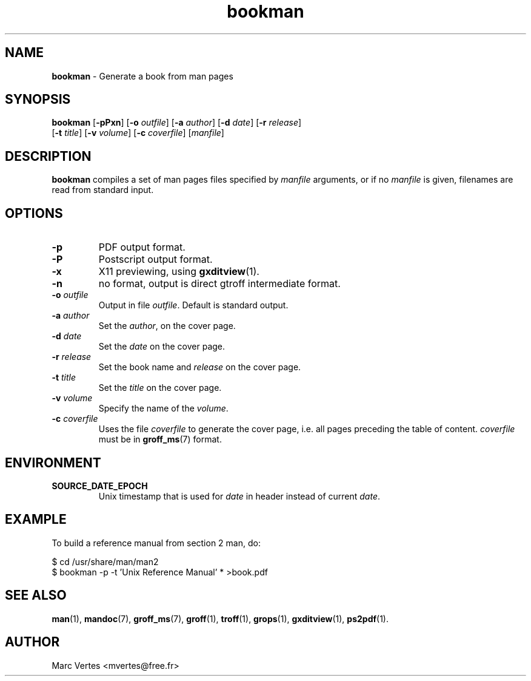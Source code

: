 .\" Text automatically generated by txt2man
.TH bookman 1 "15 August 2016" "txt2man-1.6.0" ""
.SH NAME
\fBbookman \fP- Generate a book from man pages
.SH SYNOPSIS
.nf
.fam C
\fBbookman\fP [\fB-pPxn\fP] [\fB-o\fP \fIoutfile\fP] [\fB-a\fP \fIauthor\fP] [\fB-d\fP \fIdate\fP] [\fB-r\fP \fIrelease\fP]
[\fB-t\fP \fItitle\fP] [\fB-v\fP \fIvolume\fP] [\fB-c\fP \fIcoverfile\fP] [\fImanfile\fP]
.fam T
.fi
.fam T
.fi
.SH DESCRIPTION
\fBbookman\fP compiles a set of man pages files specified by \fImanfile\fP
arguments, or if no \fImanfile\fP is given, filenames are read from standard
input.
.SH OPTIONS
.TP
.B
\fB-p\fP
PDF output format.
.TP
.B
\fB-P\fP
Postscript output format.
.TP
.B
\fB-x\fP
X11 previewing, using \fBgxditview\fP(1).
.TP
.B
\fB-n\fP
no format, output is direct gtroff intermediate format.
.TP
.B
\fB-o\fP \fIoutfile\fP
Output in file \fIoutfile\fP. Default is standard output.
.TP
.B
\fB-a\fP \fIauthor\fP
Set the \fIauthor\fP, on the cover page.
.TP
.B
\fB-d\fP \fIdate\fP
Set the \fIdate\fP on the cover page.
.TP
.B
\fB-r\fP \fIrelease\fP
Set the book name and \fIrelease\fP on the cover page.
.TP
.B
\fB-t\fP \fItitle\fP
Set the \fItitle\fP on the cover page.
.TP
.B
\fB-v\fP \fIvolume\fP
Specify the name of the \fIvolume\fP.
.TP
.B
\fB-c\fP \fIcoverfile\fP
Uses the file \fIcoverfile\fP to generate the cover page,
i.e. all pages preceding the table of content. \fIcoverfile\fP
must be in \fBgroff_ms\fP(7) format.
.SH ENVIRONMENT
.TP
.B
SOURCE_DATE_EPOCH
Unix timestamp that is used for \fIdate\fP in header instead
of current \fIdate\fP.
.SH EXAMPLE
To build a reference manual from section 2 man, do:
.PP
.nf
.fam C
    $ cd /usr/share/man/man2
    $ bookman -p -t 'Unix Reference Manual' * >book.pdf

.fam T
.fi
.SH SEE ALSO
\fBman\fP(1), \fBmandoc\fP(7), \fBgroff_ms\fP(7), \fBgroff\fP(1), \fBtroff\fP(1), \fBgrops\fP(1),
\fBgxditview\fP(1), \fBps2pdf\fP(1).
.SH AUTHOR
Marc Vertes <mvertes@free.fr>
